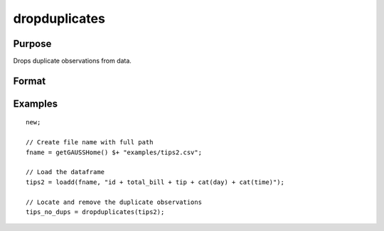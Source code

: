 
dropduplicates
==============================================

Purpose
----------------

Drops duplicate observations from data.

Format
----------------
.. function:: x_new = dropduplicates(x [, varlist])

    :param x: data
    :type x: matrix or dataframe

    :param varlist: Optional, list of variables to include in the check for duplicates. Default is across all variables.
    :type varlist: string array

    :return dup_report: Returns a dataframe with duplicate observations from ``x`` removed.
    :rtype dup_report: dataframe

Examples
----------------

::

  new;

  // Create file name with full path
  fname = getGAUSSHome() $+ "examples/tips2.csv";

  // Load the dataframe
  tips2 = loadd(fname, "id + total_bill + tip + cat(day) + cat(time)");

  // Locate and remove the duplicate observations
  tips_no_dups = dropduplicates(tips2);

.. seealso:: Functions :func:`getduplicates`, :func:`isunique`
